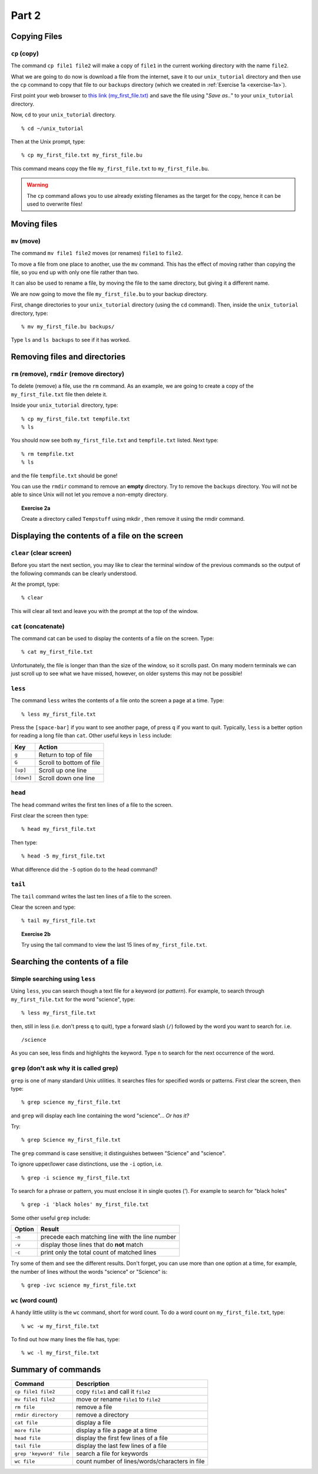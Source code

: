 .. highlight:: console

Part 2
======

Copying Files
-------------

``cp`` (copy)
~~~~~~~~~~~~~

The command ``cp file1 file2`` will make a copy of ``file1`` in the
current working directory with the name ``file2``.

What we are going to do now is download a file from the internet, save it to our
``unix_tutorial`` directory and then use the ``cp`` command to copy that file to
our ``backups`` directory (which we created in :ref:`Exercise 1a
<exercise-1a>`).

First point your web browser to `this link (my_first_file.txt)
</_static/my_first_file.txt>`_ and save the file using "*Save as..*" to your
``unix_tutorial`` directory.

.. todo::

    Put a link in here!!!

Now, ``cd`` to your ``unix_tutorial`` directory. ::

    % cd ~/unix_tutorial

Then at the Unix prompt, type::

    % cp my_first_file.txt my_first_file.bu

This command means copy the file ``my_first_file.txt`` to ``my_first_file.bu``.

.. warning::

    The ``cp`` command allows you to use already existing filenames as the
    target for the copy, hence it can be used to overwrite files!   



Moving files
------------

``mv`` (move)
~~~~~~~~~~~~~

The command ``mv file1 file2`` moves (or renames) ``file1`` to ``file2``.

To move a file from one place to another, use the ``mv`` command. This has
the effect of moving rather than copying the file, so you end up with
only one file rather than two.

It can also be used to rename a file, by moving the file to the same
directory, but giving it a different name.

We are now going to move the file ``my_first_file.bu`` to your backup directory.

First, change directories to your ``unix_tutorial`` directory (using the ``cd`` command). Then, inside the ``unix_tutorial`` directory, type::

    % mv my_first_file.bu backups/

Type ``ls`` and ``ls backups`` to see if it has worked.


Removing files and directories
------------------------------

``rm`` (remove), ``rmdir`` (remove directory)
~~~~~~~~~~~~~~~~~~~~~~~~~~~~~~~~~~~~~~~~~~~~~

To delete (remove) a file, use the ``rm`` command. As an example, we are
going to create a copy of the ``my_first_file.txt`` file then delete it.

Inside your ``unix_tutorial`` directory, type::

    % cp my_first_file.txt tempfile.txt
    % ls

You should now see both ``my_first_file.txt`` and ``tempfile.txt`` listed.  Next type::

    % rm tempfile.txt
    % ls

and the file ``tempfile.txt`` should be gone!

You can use the ``rmdir`` command to remove an **empty** directory. Try to
remove the ``backups`` directory.  You will not be able to since Unix will not
let you remove a non-empty directory.


.. topic:: Exercise 2a

    Create a directory called ``Tempstuff`` using mkdir , then remove it
    using the rmdir command.


Displaying the contents of a file on the screen
-----------------------------------------------

``clear`` (clear screen)
~~~~~~~~~~~~~~~~~~~~~~~~

Before you start the next section, you may like to clear the terminal
window of the previous commands so the output of the following commands
can be clearly understood.

At the prompt, type::

    % clear

This will clear all text and leave you with the prompt at the top of the
window.

 

``cat`` (concatenate)
~~~~~~~~~~~~~~~~~~~~~

The command cat can be used to display the contents of a file on the
screen. Type::

    % cat my_first_file.txt

Unfortunately, the file is longer than than the size of the window, so it
scrolls past.  On many modern terminals we can just scroll up to see what we
have missed, however, on older systems this may not be possible!

 
``less``
~~~~~~~~

The command ``less`` writes the contents of a file onto the screen a page at a
time. Type::

    % less my_first_file.txt

Press the ``[space-bar]`` if you want to see another page, of press ``q`` if
you want to quit. Typically, ``less`` is a better option for reading a long
file than ``cat``.  Other useful keys in ``less`` include:

========== =========================
Key        Action
========== =========================
``g``      Return to top of file
``G``      Scroll to bottom of file
``[up]``   Scroll up one line
``[down]`` Scroll down one line
========== =========================


``head``
~~~~~~~~

The ``head`` command writes the first ten lines of a file to the screen.

First clear the screen then type::

    % head my_first_file.txt

Then type::

    % head -5 my_first_file.txt

What difference did the ``-5`` option do to the head command?


``tail``
~~~~~~~~

The ``tail`` command writes the last ten lines of a file to the screen.

Clear the screen and type::

    % tail my_first_file.txt

.. topic:: Exercise 2b

    Try using the tail command to view the last 15 lines of ``my_first_file.txt``. 

 

Searching the contents of a file
------------------------------------

Simple searching using ``less``
~~~~~~~~~~~~~~~~~~~~~~~~~~~~~~~

Using ``less``, you can search though a text file for a keyword (or *pattern*).
For example, to search through ``my_first_file.txt`` for the word "science",
type::

    % less my_first_file.txt

then, still in less (i.e. don't press ``q`` to quit), type a forward slash (``/``)
followed by the word you want to search for. i.e. ::

    /science

As you can see, less finds and highlights the keyword. Type ``n`` to search for
the next occurrence of the word.

 

``grep`` (don't ask why it is called grep)
~~~~~~~~~~~~~~~~~~~~~~~~~~~~~~~~~~~~~~~~~~~~

``grep`` is one of many standard Unix utilities. It searches files for
specified words or patterns. First clear the screen, then type::

    % grep science my_first_file.txt

and ``grep`` will display each line containing the word "science"... *Or has it?*

Try::

    % grep Science my_first_file.txt

The ``grep`` command is case sensitive; it distinguishes between "Science" and
"science".

To ignore upper/lower case distinctions, use the ``-i`` option, i.e. ::

    % grep -i science my_first_file.txt

To search for a phrase or pattern, you must enclose it in single quotes
(`'`). For example to search for "black holes" ::

    % grep -i 'black holes' my_first_file.txt

Some other useful ``grep`` include:

======   ===============================================
Option   Result
======   ===============================================
``-n``   precede each matching line with the line number
``-v``   display those lines that do **not** match
``-c``   print only the total count of matched lines
======   ===============================================

Try some of them and see the different results. Don't forget, you can
use more than one option at a time, for example, the number of lines
without the words "science" or "Science" is::

    % grep -ivc science my_first_file.txt

 

``wc`` (word count)
~~~~~~~~~~~~~~~~~~~

A handy little utility is the ``wc`` command, short for word count. To do a
word count on ``my_first_file.txt``, type::

    % wc -w my_first_file.txt

To find out how many lines the file has, type::

    % wc -l my_first_file.txt


Summary of commands
--------------------

+-------------------------+------------------------------------------------+
| Command                 | Description                                    |
+=========================+================================================+
| ``cp file1 file2``      | copy ``file1`` and call it ``file2``           |
+-------------------------+------------------------------------------------+
| ``mv file1 file2``      | move or rename ``file1`` to ``file2``          |
+-------------------------+------------------------------------------------+
| ``rm file``             | remove a file                                  |
+-------------------------+------------------------------------------------+
| ``rmdir directory``     | remove a directory                             |
+-------------------------+------------------------------------------------+
| ``cat file``            | display a file                                 |
+-------------------------+------------------------------------------------+
| ``more file``           | display a file a page at a time                |
+-------------------------+------------------------------------------------+
| ``head file``           | display the first few lines of a file          |
+-------------------------+------------------------------------------------+
| ``tail file``           | display the last few lines of a file           |
+-------------------------+------------------------------------------------+
| ``grep 'keyword' file`` | search a file for keywords                     |
+-------------------------+------------------------------------------------+
| ``wc file``             | count number of lines/words/characters in file |
+-------------------------+------------------------------------------------+


